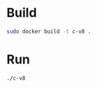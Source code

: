 * Build

#+BEGIN_SRC sh
sudo docker build -t c-v8 .
#+END_SRC

* Run
#+BEGIN_SRC sh
./c-v8
#+END_SRC
